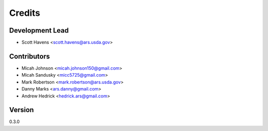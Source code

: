 =======
Credits
=======

Development Lead
----------------

* Scott Havens <scott.havens@ars.usda.gov>

Contributors
------------
* Micah Johnson  <micah.johnson150@gmail.com>
* Micah Sandusky <micc5725@gmail.com>
* Mark Robertson <mark.robertson@ars.usda.gov>
* Danny Marks    <ars.danny@gmail.com>
* Andrew Hedrick <hedrick.ars@gmail.com>
Version
-------
0.3.0
